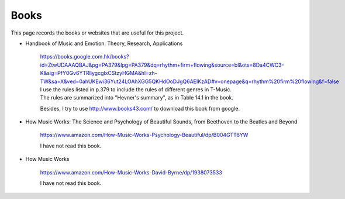 ﻿*******************
Books
*******************
This page records the books or websites that are useful for this project.

- Handbook of Music and Emotion: Theory, Research, Applications

	| https://books.google.com.hk/books?id=ZtwUDAAAQBAJ&pg=PA379&lpg=PA379&dq=rhythm+firm+flowing&source=bl&ots=8Da4CWC3-K&sig=PfY0Gv6YTRliygcglxCStzyHGMA&hl=zh-TW&sa=X&ved=0ahUKEwi36Yut24LOAhXGG5QKHdOoDJgQ6AEIKzAD#v=onepage&q=rhythm%20firm%20flowing&f=false
	| I use the rules listed in p.379 to include the rules of different genres in T-Music.
	| The rules are summarized into "Hevner's summary", as in Table 14.1 in the book.
	
	Besides, I try to use http://www.books43.com/ to download this book from google.
	
- How Music Works: The Science and Psychology of Beautiful Sounds, from Beethoven to the Beatles and Beyond

	| https://www.amazon.com/How-Music-Works-Psychology-Beautiful/dp/B004GTT6YW
	
	I have not read this book.
	
- How Music Works

	| https://www.amazon.com/How-Music-Works-David-Byrne/dp/1938073533
	
	I have not read this book.